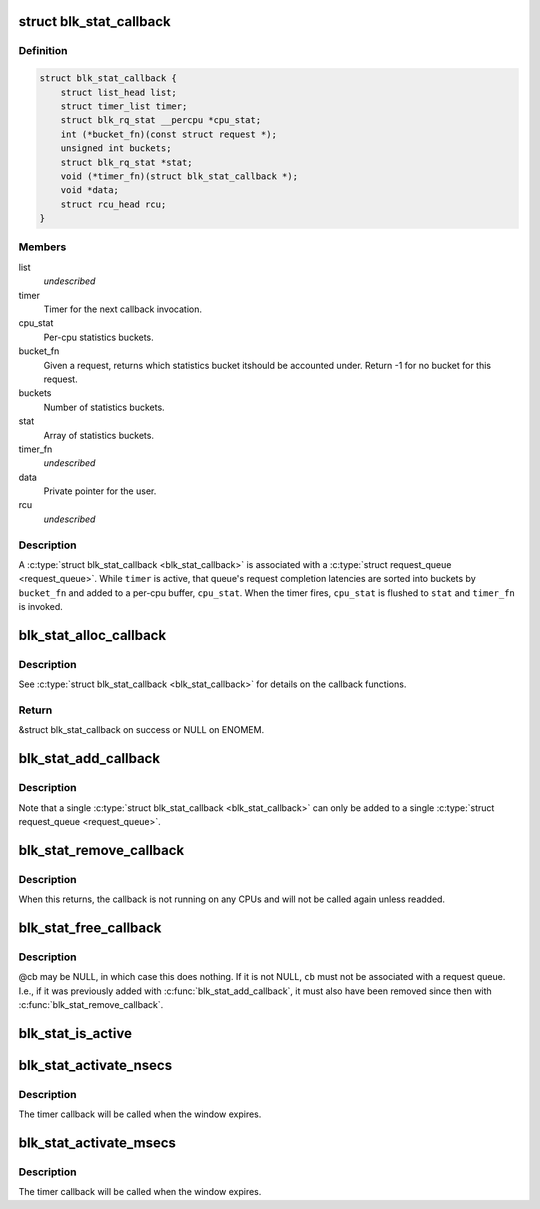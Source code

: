.. -*- coding: utf-8; mode: rst -*-
.. src-file: block/blk-stat.h

.. _`blk_stat_callback`:

struct blk_stat_callback
========================

.. c:type:: struct blk_stat_callback

    Block statistics callback.

.. _`blk_stat_callback.definition`:

Definition
----------

.. code-block:: c

    struct blk_stat_callback {
        struct list_head list;
        struct timer_list timer;
        struct blk_rq_stat __percpu *cpu_stat;
        int (*bucket_fn)(const struct request *);
        unsigned int buckets;
        struct blk_rq_stat *stat;
        void (*timer_fn)(struct blk_stat_callback *);
        void *data;
        struct rcu_head rcu;
    }

.. _`blk_stat_callback.members`:

Members
-------

list
    *undescribed*

timer
    Timer for the next callback invocation.

cpu_stat
    Per-cpu statistics buckets.

bucket_fn
    Given a request, returns which statistics bucket itshould be accounted under. Return -1 for no bucket for this
    request.

buckets
    Number of statistics buckets.

stat
    Array of statistics buckets.

timer_fn
    *undescribed*

data
    Private pointer for the user.

rcu
    *undescribed*

.. _`blk_stat_callback.description`:

Description
-----------

A \ :c:type:`struct blk_stat_callback <blk_stat_callback>`\  is associated with a \ :c:type:`struct request_queue <request_queue>`\ . While
\ ``timer``\  is active, that queue's request completion latencies are sorted into
buckets by \ ``bucket_fn``\  and added to a per-cpu buffer, \ ``cpu_stat``\ . When the
timer fires, \ ``cpu_stat``\  is flushed to \ ``stat``\  and \ ``timer_fn``\  is invoked.

.. _`blk_stat_alloc_callback`:

blk_stat_alloc_callback
=======================

.. c:function:: struct blk_stat_callback *blk_stat_alloc_callback(void (*timer_fn)(struct blk_stat_callback *), int (*bucket_fn)(const struct request *), unsigned int buckets, void *data)

    Allocate a block statistics callback.

    :param void (\*timer_fn)(struct blk_stat_callback \*):
        Timer callback function.

    :param int (\*bucket_fn)(const struct request \*):
        Bucket callback function.

    :param unsigned int buckets:
        Number of statistics buckets.

    :param void \*data:
        Value for the \ ``data``\  field of the \ :c:type:`struct blk_stat_callback <blk_stat_callback>`\ .

.. _`blk_stat_alloc_callback.description`:

Description
-----------

See \ :c:type:`struct blk_stat_callback <blk_stat_callback>`\  for details on the callback functions.

.. _`blk_stat_alloc_callback.return`:

Return
------

&struct blk_stat_callback on success or NULL on ENOMEM.

.. _`blk_stat_add_callback`:

blk_stat_add_callback
=====================

.. c:function:: void blk_stat_add_callback(struct request_queue *q, struct blk_stat_callback *cb)

    Add a block statistics callback to be run on a request queue.

    :param struct request_queue \*q:
        The request queue.

    :param struct blk_stat_callback \*cb:
        The callback.

.. _`blk_stat_add_callback.description`:

Description
-----------

Note that a single \ :c:type:`struct blk_stat_callback <blk_stat_callback>`\  can only be added to a single
\ :c:type:`struct request_queue <request_queue>`\ .

.. _`blk_stat_remove_callback`:

blk_stat_remove_callback
========================

.. c:function:: void blk_stat_remove_callback(struct request_queue *q, struct blk_stat_callback *cb)

    Remove a block statistics callback from a request queue.

    :param struct request_queue \*q:
        The request queue.

    :param struct blk_stat_callback \*cb:
        The callback.

.. _`blk_stat_remove_callback.description`:

Description
-----------

When this returns, the callback is not running on any CPUs and will not be
called again unless readded.

.. _`blk_stat_free_callback`:

blk_stat_free_callback
======================

.. c:function:: void blk_stat_free_callback(struct blk_stat_callback *cb)

    Free a block statistics callback.

    :param struct blk_stat_callback \*cb:
        The callback.

.. _`blk_stat_free_callback.description`:

Description
-----------

@cb may be NULL, in which case this does nothing. If it is not NULL, \ ``cb``\  must
not be associated with a request queue. I.e., if it was previously added with
\ :c:func:`blk_stat_add_callback`\ , it must also have been removed since then with
\ :c:func:`blk_stat_remove_callback`\ .

.. _`blk_stat_is_active`:

blk_stat_is_active
==================

.. c:function:: bool blk_stat_is_active(struct blk_stat_callback *cb)

    Check if a block statistics callback is currently gathering statistics.

    :param struct blk_stat_callback \*cb:
        The callback.

.. _`blk_stat_activate_nsecs`:

blk_stat_activate_nsecs
=======================

.. c:function:: void blk_stat_activate_nsecs(struct blk_stat_callback *cb, u64 nsecs)

    Gather block statistics during a time window in nanoseconds.

    :param struct blk_stat_callback \*cb:
        The callback.

    :param u64 nsecs:
        Number of nanoseconds to gather statistics for.

.. _`blk_stat_activate_nsecs.description`:

Description
-----------

The timer callback will be called when the window expires.

.. _`blk_stat_activate_msecs`:

blk_stat_activate_msecs
=======================

.. c:function:: void blk_stat_activate_msecs(struct blk_stat_callback *cb, unsigned int msecs)

    Gather block statistics during a time window in milliseconds.

    :param struct blk_stat_callback \*cb:
        The callback.

    :param unsigned int msecs:
        Number of milliseconds to gather statistics for.

.. _`blk_stat_activate_msecs.description`:

Description
-----------

The timer callback will be called when the window expires.

.. This file was automatic generated / don't edit.


